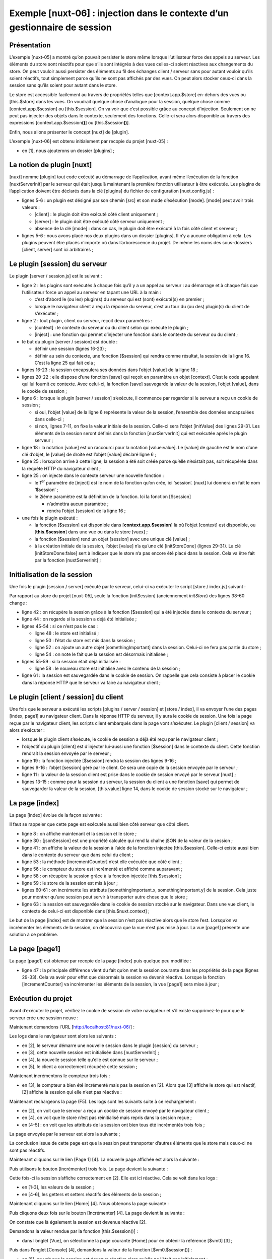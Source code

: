 Exemple [nuxt-06] : injection dans le contexte d’un gestionnaire de session
===========================================================================

Présentation
------------

L’exemple [nuxt-05] a montré qu’on pouvait persister le store même
lorsque l’utilisateur force des appels au serveur. Les éléments du store
sont réactifs pour que s’ils sont intégrés à des vues celles-ci soient
réactives aux changements du store. On peut vouloir aussi persister des
éléments au fil des échanges client / serveur sans pour autant vouloir
qu’ils soient réactifs, tout simplement parce qu’ils ne sont pas
affichés par des vues. On peut alors stocker ceux-ci dans la session
sans qu’ils soient pour autant dans le store.

Le store est accessible facilement au travers de propriétés telles que
[context.app.$store] en-dehors des vues ou [this.$store] dans les vues.
On voudrait quelque chose d’analogue pour la session, quelque chose
comme [context.app.$session] ou [this.$session]. On va voir que c’est
possible grâce au concept d’injection. Seulement on ne peut pas injecter
des objets dans le contexte, seulement des fonctions. Celle-ci sera
alors disponible au travers des expressions
[context.app.$session\ **()**] ou [this.$session\ **()**].

Enfin, nous allons présenter le concept [nuxt] de [plugin].

L’exemple [nuxt-06] est obtenu initialement par recopie du projet
[nuxt-05] :

|image0|

-  en [1], nous ajouterons un dossier [plugins] ;

La notion de plugin [nuxt]
--------------------------

[nuxt] nomme [plugin] tout code exécuté au démarrage de l’application,
avant même l’exécution de la fonction [nuxtServerInit] par le serveur
qui était jusqu’à maintenant la première fonction utilisateur à être
exécutée. Les plugins de l’application doivent être déclarés dans la clé
[plugins] du fichier de configuration [nuxt.config.js] :

.. code-block:: javascript 
   :linenos:

     /*
      ** Plugins to load before mounting the App
      */
     plugins: [
       { src: '~/plugins/client/session', mode: 'client' },
       { src: '~/plugins/server/session', mode: 'server' }
   ],

-  lignes 5-6 : un plugin est désigné par son chemin [src] et son mode
   d’exécution [mode]. [mode] peut avoir trois valeurs :

   -  [client] : le plugin doit être exécuté côté client uniquement ;

   -  [server] : le plugin doit être exécuté côté serveur uniquement ;

   -  absence de la clé [mode] : dans ce cas, le plugin doit être
      exécuté à la fois côté client et serveur ;

-  lignes 5-6 : nous avons placé nos deux plugins dans un dossier
   [plugins]. Il n’y a aucune obligation à cela. Les plugins peuvent
   être placés n’importe où dans l’arborescence du projet. De même les
   noms des sous-dossiers [client, server] sont ici arbitraires ;

|image1|

Le plugin [session] du serveur
------------------------------

Le plugin [server / session.js] est le suivant :

.. code-block:: javascript 
   :linenos:

   /* eslint-disable no-console */
   export default (context, inject) => {
     // gestion de la session serveur

     // y-a-t-il une session existante ?
     let value = context.app.$cookies.get('session')
     if (!value) {
       // nouvelle session
       console.log("[plugin session server], démarrage d'une nouvelle session")
       value = initValue
     } else {
       // session existante
       console.log("[plugin session server], reprise d'une session existante")
     }
     // définition de la session
     const session = {
       // contenu de la session
       value,
       // sauvegarde de la session dans un cookie
       save(context) {
         context.app.$cookies.set('session', this.value, { path: context.base, maxAge: context.env.maxAge })
       }
     }
     // on injecte une fonction dans [context, Vue] qui rendra la session courante
     inject('session', () => session)
   }

   // valeur initiale de la session
   const initValue = {
     initSessionDone: false
   }

-  ligne 2 : les plugins sont exécutés à chaque fois qu’il y a un appel
   au serveur : au démarrage et à chaque fois que l’utilisateur force un
   appel au serveur en tapant une URL à la main :

   -  c’est d’abord le (ou les) plugin(s) du serveur qui est (sont)
      exécuté(s) en premier ;

   -  lorsque le navigateur client a reçu la réponse du serveur, c’est
      au tour du (ou des) plugin(s) du client de s’exécuter ;

-  ligne 2 : tout plugin, client ou serveur, reçoit deux paramètres :

   -  [context] : le contexte du serveur ou du client selon qui exécute
      le plugin ;

   -  [inject] : une fonction qui permet d’injecter une fonction dans le
      contexte du serveur ou du client ;

-  le but du plugin [server / session] est double :

   -  définir une session (lignes 16-23) ;

   -  définir au sein du contexte, une fonction [$session] qui rendra
      comme résultat, la session de la ligne 16. C’est la ligne 25 qui
      fait cela ;

-  lignes 16-23 : la session encapsulera ses données dans l’objet
   [value] de la ligne 18 ;

-  lignes 20-22 : elle dispose d’une fonction [save] qui reçoit en
   paramètre un objet [context]. C’est le code appelant qui lui fournit
   ce contexte. Avec celui-ci, la fonction [save] sauvegarde la valeur
   de la session, l’objet [value], dans le cookie de session ;

-  ligne 6 : lorsque le plugin [server / session] s’exécute, il commence
   par regarder si le serveur a reçu un cookie de session ;

   -  si oui, l’objet [value] de la ligne 6 représente la valeur de la
      session, l’ensemble des données encapsulées dans celle-ci ;

   -  si non, lignes 7-11, on fixe la valeur initiale de la session.
      Celle-ci sera l’objet [initValue] des lignes 29-31. Les éléments
      de la session seront définis dans la fonction [nuxtServerInit] qui
      est exécutée après le plugin serveur ;

-  ligne 18 : la notation [value] est un raccourci pour la notation
   [value:value]. Le [value] de gauche est le nom d’une clé d’objet, le
   [value] de droite est l’objet [value] déclaré ligne 6 ;

-  ligne 25 : lorsqu’on arrive à cette ligne, la session a été soit
   créée parce qu’elle n’existait pas, soit récupérée dans la requête
   HTTP du navigateur client ;

-  ligne 25 : on injecte dans le contexte serveur une nouvelle
   fonction :

   -  le 1\ :sup:`er` paramètre de [inject] est le nom de la fonction
      qu’on crée, ici ‘session’. [nuxt] lui donnera en fait le nom
      ‘\ **$**\ session’ ;

   -  le 2ième paramètre est la définition de la fonction. Ici la
      fonction [$session]

      -  n’admettra aucun paramètre ;

      -  rendra l’objet [session] de la ligne 16 ;

-  une fois le plugin exécuté :

   -  la fonction [$session] est disponible dans
      [**context.app.$session**] là où l’objet [context] est disponible,
      ou [**this.$session**] dans une vue ou dans le store [vuex] ;

   -  la fonction [$session] rend un objet [session] avec une unique clé
      [value] ;

   -  à la création initiale de la session, l’objet [value] n’a qu’une
      clé [initStoreDone] (lignes 29-31). La clé [initStoreDone:false]
      sert à indiquer que le store n’a pas encore été placé dans la
      session. Cela va être fait par la fonction [nuxtServerInit] ;

Initialisation de la session
----------------------------

Une fois le plugin [session / server] exécuté par le serveur, celui-ci
va exécuter le script [store / index.js] suivant :

.. code-block:: javascript 
   :linenos:

   /* eslint-disable no-console */
   export const state = () => ({
     // compteur
     counter: 0
   })

   export const mutations = {
     // incrémentation du compteur d'une valeur [inc]
     increment(state, inc) {
       state.counter += inc
     },
     // remplacement du state
     replace(state, newState) {
       for (const attr in newState) {
         state[attr] = newState[attr]
       }
     }
   }

   export const actions = {
     async nuxtServerInit(store, context) {
       // qui exécute ce code ?
       console.log('nuxtServerInit, client=', process.client, 'serveur=', process.server, 'env=', context.env)
       // on attend la fin d'une promesse
       await new Promise(function(resolve, reject) {
         // on a normalement ici une fonction asynchrone
         // on la simule avec une attente d'une seconde
         setTimeout(() => {
           // init session
           initSession(store, context)
           // succès
           resolve()
         }, 1000)
       })
     }
   }

   function initSession(store, context) {
     // store est le store à initialiser

     // on récupère la session
     const session = context.app.$session()
     // la session a-t-elle été déjà initialisée ?
     if (!session.value.initSessionDone) {
       // on démarre un nouveau store
       console.log("nuxtServerInit, initialisation d'une nouvelle session")
       // on initialise le store
       store.commit('increment', 77)
       // on met le store dans la session
       session.value.store = store.state
       // on initialise une nouvelle session
       session.value.somethingImportant = { x: 2, y: 4 }
       // la session est désormais initialisée
       session.value.initSessionDone = true
     } else {
       console.log("nuxtServerInit, reprise d'un store existant")
       // on met à jour le store avec le store de la session
       store.commit('replace', session.value.store)
     }
     // on sauvegarde la session
     session.save(context)
     // log
     console.log('initSession terminé, store=', store.state, 'session=', session.value)
   }

Par rapport au store du projet [nuxt-05], seule la fonction
[initSession] (anciennement *initStore*) des lignes 38-60 change :

-  ligne 42 : on récupère la session grâce à la fonction [$session] qui
   a été injectée dans le contexte du serveur ;

-  ligne 44 : on regarde si la session a déjà été initialisée ;

-  lignes 45-54 : si ce n’est pas le cas :

   -  ligne 48 : le store est initialisé ;

   -  ligne 50 : l’état du store est mis dans la session ;

   -  ligne 52 : on ajoute un autre objet [somethingImportant] dans la
      session. Celui-ci ne fera pas partie du store ;

   -  ligne 54 : on note le fait que la session est désormais
      initialisée ;

-  lignes 55-59 : si la session était déjà initialisée :

   -  ligne 58 : le nouveau store est initialisé avec le contenu de la
      session ;

-  ligne 61 : la session est sauvegardée dans le cookie de session. On
   rappelle que cela consiste à placer le cookie dans la réponse HTTP
   que le serveur va faire au navigateur client ;

Le plugin [client / session] du client
--------------------------------------

Une fois que le serveur a exécuté les scripts [plugins / server /
session] et [store / index], il va envoyer l’une des pages [index,
page1] au navigateur client. Dans la réponse HTTP du serveur, il y aura
le cookie de session. Une fois la page reçue par le navigateur client,
les scripts client embarqués dans la page vont s’exécuter. Le plugin
[client / session] va alors s’exécuter :

.. code-block:: javascript 
   :linenos:

   /* eslint-disable no-console */
   export default (context, inject) => {
     // gestion de la session client

     // la session existe forcément, initialisée par le serveur
     console.log('[plugin session client], reprise de la session du serveur')

     // définition de la session
     const session = {
       // contenu de la session
       value: context.app.$cookies.get('session'),
       // sauvegarde de la session dans un cookie
       save(context) {
         context.app.$cookies.set('session', this.value, { path: context.base, maxAge: context.env.maxAge })
       }
     }

     // on injecte une fonction dans [context, Vue] qui rendra la session courante
     inject('session', () => session)
   }

-  lorsque le plugin client s’exécute, le cookie de session a déjà été
   reçu par le navigateur client ;

-  l’objectif du plugin [client] est d’injecter lui-aussi une fonction
   [$session] dans le contexte du client. Cette fonction rendrait la
   session envoyée par le serveur ;

-  ligne 19 : la fonction injectée [$session] rendra la session des
   lignes 9-16 ;

-  lignes 9-16 : l’objet [session] géré par le client. Ce sera une copie
   de la session envoyée par le serveur ;

-  ligne 11 : la valeur de la session client est prise dans le cookie de
   session envoyé par le serveur [nuxt] ;

-  lignes 13-15 : comme pour la session du serveur, la session du client
   a une fonction [save] qui permet de sauvegarder la valeur de la
   session, [this.value] ligne 14, dans le cookie de session stocké sur
   le navigateur ;

La page [index]
---------------

La page [index] évolue de la façon suivante :

.. code-block:: javascript 
   :linenos:

   <!-- page [index] -->
   <template>
     <Layout :left="true" :right="true">
       <!-- navigation -->
       <Navigation slot="left" />
       <!-- message-->
       <template slot="right">
         <b-alert show variant="warning"> Home - session= {{ jsonSession }}, counter= {{ $store.state.counter }} </b-alert>
         <!-- bouton -->
         <b-button @click="incrementCounter" class="ml-3" variant="primary">Incrémenter</b-button>
       </template>
     </Layout>
   </template>

   <script>
   /* eslint-disable no-undef */
   /* eslint-disable no-console */
   /* eslint-disable nuxt/no-env-in-hooks */

   import Layout from '@/components/layout'
   import Navigation from '@/components/navigation'
   export default {
     name: 'Home',
     // composants utilisés
     components: {
       Layout,
       Navigation
     },
     computed: {
       jsonSession() {
         return JSON.stringify(this.$session().value)
       }
     },
     // cycle de vie
     beforeCreate() {
       // client et serveur
       console.log('[home beforeCreate]')
     },
     created() {
       // client et serveur
       console.log('[home created], session=', this.$session().value)
     },
     beforeMount() {
       // client seulement
       console.log('[home beforeMount]')
     },
     mounted() {
       // client seulement
       console.log('[home mounted]')
     },
     // gestion des évts
     methods: {
       incrementCounter() {
         console.log('incrementCounter')
         // incrément du compteur de 1
         this.$store.commit('increment', 1)
         // modification session
         const session = this.$session()
         session.value.store = this.$store.state
         session.value.somethingImportant.x++
         session.value.somethingImportant.y++
         // sauvegarde de la session dans le cookie de session
         session.save(this.$nuxt.context)
       }
     }
   }
   </script>

Il faut se rappeler que cette page est exécutée aussi bien côté serveur
que côté client.

-  ligne 8 : on affiche maintenant et la session et le store ;

-  ligne 30 : [jsonSession] est une propriété calculée qui rend la
   chaîne jSON de la valeur de la session ;

-  ligne 41 : on affiche la valeur de la session à l’aide de la fonction
   injectée [this.$session]. Celle-ci existe aussi bien dans le contexte
   du serveur que dans celui du client ;

-  ligne 53 : la méthode [incrementCounter] n’est elle exécutée que côté
   client ;

-  ligne 56 : le compteur du store est incrémenté et affiché comme
   auparavant ;

-  ligne 58 : on récupère la session grâce à la fonction injectée
   [this.$session] ;

-  ligne 59 : le store de la session est mis à jour ;

-  lignes 60-61 : on incrémente les attributs [somethingImportant.x,
   somethingImportant.y] de la session. Cela juste pour montrer qu’une
   session peut servir à transporter autre chose que le store ;

-  ligne 63 : la session est sauvegardée dans le cookie de session
   stocké sur le navigateur. Dans une vue client, le contexte de
   celui-ci est disponible dans [this.$nuxt.context] ;

Le but de la page [index] est de montrer que la session n’est pas
réactive alors que le store l’est. Lorsqu’on va incrémenter les éléments
de la session, on découvrira que la vue n’est pas mise à jour. La vue
[page1] présente une solution à ce problème.

La page [page1]
---------------

La page [page1] est obtenue par recopie de la page [index] puis quelque
peu modifiée :

.. code-block:: javascript 
   :linenos:

   <!-- page [index] -->
   <template>
     <Layout :left="true" :right="true">
       <!-- navigation -->
       <Navigation slot="left" />
       <!-- message-->
       <template slot="right">
         <b-alert show variant="warning"> Page1 - session= {{ jsonSession }}, counter= {{ $store.state.counter }} </b-alert>
         <!-- bouton -->
         <b-button @click="incrementCounter" class="ml-3" variant="primary">Incrémenter</b-button>
       </template>
     </Layout>
   </template>

   <script>
   /* eslint-disable no-undef */
   /* eslint-disable no-console */
   /* eslint-disable nuxt/no-env-in-hooks */

   import Layout from '@/components/layout'
   import Navigation from '@/components/navigation'
   export default {
     name: 'Page1',
     // composants utilisés
     components: {
       Layout,
       Navigation
     },
     data() {
       return {
         session: {}
       }
     },
     computed: {
       jsonSession() {
         return JSON.stringify(this.session.value)
       }
     },
     // cycle de vie
     beforeCreate() {
       // client et serveur
       console.log('[page1 beforeCreate]')
     },
     created() {
       // client et serveur
       // on met la session dans les propriétés réactives de la page
       this.session = this.$session()
       // log
       console.log('[page1 created], session=', this.session.value)
     },
     beforeMount() {
       // client seulement
       console.log('[page1 beforeMount]')
     },
     mounted() {
       // client seulement
       console.log('[page1 mounted]')
     },
     // gestion des évts
     methods: {
       incrementCounter() {
         console.log('incrementCounter')
         // incrément du compteur de 1
         this.$store.commit('increment', 1)
         // modification session
         this.session.value.store = this.$store.state
         this.session.value.somethingImportant.x++
         this.session.value.somethingImportant.y++
         // sauvegarde de la session dans le cookie de session
         this.session.save(this.$nuxt.context)
       }
     }
   }
   </script>

-  ligne 47 : la principale différence vient du fait qu’on met la
   session courante dans les propriétés de la page (lignes 29-33). Cela
   va avoir pour effet que désormais la session va devenir réactive.
   Lorsque la fonction [incrementCounter] va incrémenter les éléments de
   la session, la vue [page1] sera mise à jour ;

Exécution du projet
-------------------

Avant d’exécuter le projet, vérifiez le cookie de session de votre
navigateur et s’il existe supprimez-le pour que le serveur crée une
session neuve :

|image2|

Maintenant demandons l’URL [http://localhost:81/nuxt-06/] :

|image3|

Les logs dans le navigateur sont alors les suivants :

|image4|

-  en [2], le serveur démarre une nouvelle session dans le plugin
   [session] du serveur ;

-  en [3], cette nouvelle session est initialisée dans
   [nuxtServerInit] ;

-  en [4], la nouvelle session telle qu’elle est connue sur le serveur ;

-  en [5], le client a correctement récupéré cette session ;

Maintenant incrémentons le compteur trois fois :

|image5|

-  en [3], le compteur a bien été incrémenté mais pas la session en [2].
   Alors que [3] affiche le store qui est réactif, [2] affiche la
   session qui elle n’est pas réactive :

Maintenant rechargeons la page (F5). Les logs sont les suivants suite à
ce rechargement :

|image6|

-  en [2], on voit que le serveur a reçu un cookie de session envoyé par
   le navigateur client ;

-  en [4], on voit que le store n’est pas réinitialisé mais repris dans
   la session reçue ;

-  en [4-5] : on voit que les attributs de la session ont bien tous été
   incrémentés trois fois ;

La page envoyée par le serveur est alors la suivante ;

|image7|

La conclusion issue de cette page est que la session peut transporter
d’autres éléments que le store mais ceux-ci ne sont pas réactifs.

Maintenant cliquons sur le lien [Page 1] [4]. La nouvelle page affichée
est alors la suivante :

|image8|

Puis utilisons le bouton [Incrémenter] trois fois. La page devient la
suivante :

|image9|

Cette fois-ci la session s’affiche correctement en [2]. Elle est ici
réactive. Cela se voit dans les logs :

|image10|

-  en [1-3], les valeurs de la session ;

-  en [4-6], les getters et setters réactifs des éléments de la
   session ;

Maintenant cliquons sur le lien [Home] [4]. Nous obtenons la page
suivante :

|image11|

Puis cliquons deux fois sur le bouton [Incrémenter] [4]. La page devient
la suivante :

|image12|

On constate que là également la session est devenue réactive [2].

Demandons la valeur rendue par la fonction [this.$session()] :

|image13|

-  dans l’onglet [Vue], on sélectionne la page courante [Home] pour en
   obtenir la référence [$vm0] [3] ;

Puis dans l’onglet [Console] [4], demandons la valeur de la fonction
[$vm0.$session()] :

|image14|

-  en [5], on voit que la session est devenue réactive alors qu’elle ne
   l’était pas initialement ;

-  en [6], on demande à voir la valeur de la session ;

-  en [7-8], on découvre que cette valeur est elle également devenue
   réactive ;

On a donc là un résultat inattendu : si un élément devient réactif dans
une page parce qu’il a été placé dans les propriétés de la page, alors
il devient également réactif dans les pages où il ne fait pas partie des
propriétés.

Conclusion
----------

L’exemple [nuxt-05] a montré qu’on pouvait persister le store au fil des
requêtes faites au serveur. L’exemple [nuxt-06] fait la même chose avec
un objet qu’on a appelé [session] par analogie avec la session web. On a
vu que cette session pouvait avoir les mêmes propriétés que le store
[Vuex] et devenir réactive elle aussi alors que nativement elle ne
l’était pas.

Alors quel est l’intérêt du store [Vuex] ? Je dois avouer que pour
l’instant il ne m’est pas apparu. Il est probable que quelque chose m’a
échappé. Donc dans le doute, je conseillerai d’utiliser :

-  un **store [Vuex]** pour y mettre tout ce qui doit être partagé entre
   les pages du client, et ce qui éventuellement doit être partagé entre
   le client et le serveur ;

-  un **cookie de session** si le store doit être persisté lors d’un
   appel du client vers le serveur, la session ne contenant alors que le
   store ;

Les exemples [nuxt-05] et [nuxt-06] avaient pour but de montrer comment
on pouvait assurer la continuité de l’application lorsque l’utilisateur
force l’appel au serveur en tapant manuellement des URL. On rappelle que
le comportement par défaut dans ce cas est un redémarrage de
l’application, son état du moment étant alors perdu.

.. |image0| image:: ./chap-09/media/image1.png
   :width: 1.48425in
   :height: 2.42913in
.. |image1| image:: ./chap-09/media/image2.png
   :width: 1.48425in
   :height: 2.42913in
.. |image2| image:: ./chap-09/media/image3.png
   :width: 4.55157in
   :height: 1.92913in
.. |image3| image:: ./chap-09/media/image4.png
   :width: 6.09016in
   :height: 1.66929in
.. |image4| image:: ./chap-09/media/image5.png
   :width: 3.96024in
   :height: 3.11378in
.. |image5| image:: ./chap-09/media/image6.png
   :width: 6.4252in
   :height: 1.66535in
.. |image6| image:: ./chap-09/media/image7.png
   :width: 3.88622in
   :height: 3.06654in
.. |image7| image:: ./chap-09/media/image8.png
   :width: 6.13386in
   :height: 1.62205in
.. |image8| image:: ./chap-09/media/image9.png
   :width: 5.48071in
   :height: 1.48386in
.. |image9| image:: ./chap-09/media/image10.png
   :width: 5.59449in
   :height: 1.50748in
.. |image10| image:: ./chap-09/media/image11.png
   :width: 3.64567in
   :height: 3.22441in
.. |image11| image:: ./chap-09/media/image12.png
   :width: 6.40157in
   :height: 1.68465in
.. |image12| image:: ./chap-09/media/image13.png
   :width: 5.48386in
   :height: 1.47638in
.. |image13| image:: ./chap-09/media/image14.png
   :width: 5.3626in
   :height: 2.66929in
.. |image14| image:: ./chap-09/media/image15.png
   :width: 6.48386in
   :height: 3.12205in
